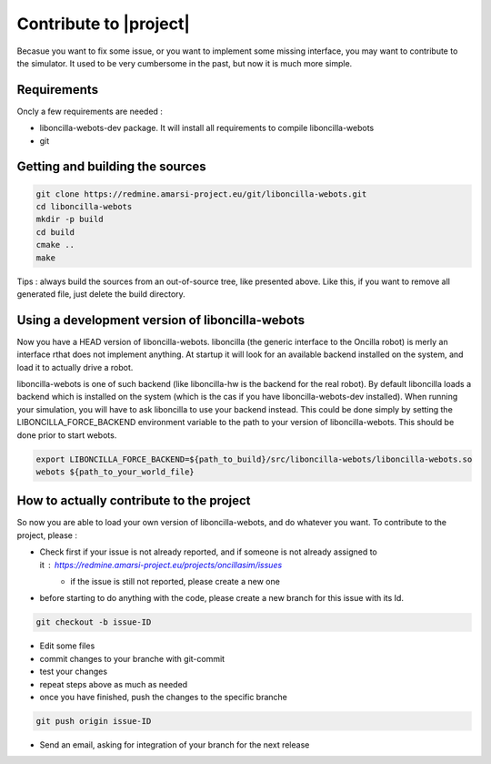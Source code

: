 .. _contribute:

=========================
 Contribute to |project| 
=========================

Becasue you want to fix some issue, or you want to implement some
missing interface, you may want to contribute to the simulator. It
used to be very cumbersome in the past, but now it is much more
simple.


Requirements
============

Oncly a few requirements are needed :

* liboncilla-webots-dev package. It will install all requirements to compile liboncilla-webots
* git


Getting and building the sources
================================

.. code-block:: sh

   git clone https://redmine.amarsi-project.eu/git/liboncilla-webots.git
   cd liboncilla-webots
   mkdir -p build
   cd build
   cmake ..
   make


Tips : always build the sources from an out-of-source tree, like
presented above. Like this, if you want to remove all generated file,
just delete the build directory.

Using a development version of liboncilla-webots
================================================

Now you have a HEAD version of liboncilla-webots. liboncilla (the
generic interface to the Oncilla robot) is merly an interface rthat
does not implement anything. At startup it will look for an available
backend installed on the system, and load it to actually drive a
robot.

liboncilla-webots is one of such backend (like liboncilla-hw is the
backend for the real robot). By default liboncilla loads a backend
which is installed on the system (which is the cas if you have
liboncilla-webots-dev installed). When running your simulation, you
will have to ask liboncilla to use your backend instead. This could be
done simply by setting the LIBONCILLA_FORCE_BACKEND environment
variable to the path to your version of liboncilla-webots. This should
be done prior to start webots.

.. code-block:: sh

   export LIBONCILLA_FORCE_BACKEND=${path_to_build}/src/liboncilla-webots/liboncilla-webots.so
   webots ${path_to_your_world_file}

How to actually contribute to the project
=========================================

So now you are able to load your own version of liboncilla-webots, and do whatever you want. To contribute to the project, please :

* Check first if your issue is not already reported, and if someone is not already assigned to it : https://redmine.amarsi-project.eu/projects/oncillasim/issues
    * if the issue is still not reported, please create a new one
* before starting to do anything with the code, please create a new branch for this issue with its Id.

.. code-block:: sh

    git checkout -b issue-ID

* Edit some files
* commit changes to your branche with git-commit
* test your changes
* repeat steps above as much as needed
* once you have finished, push the changes to the specific branche

.. code-block:: sh

    git push origin issue-ID

* Send an email, asking for integration of your branch for the next release


